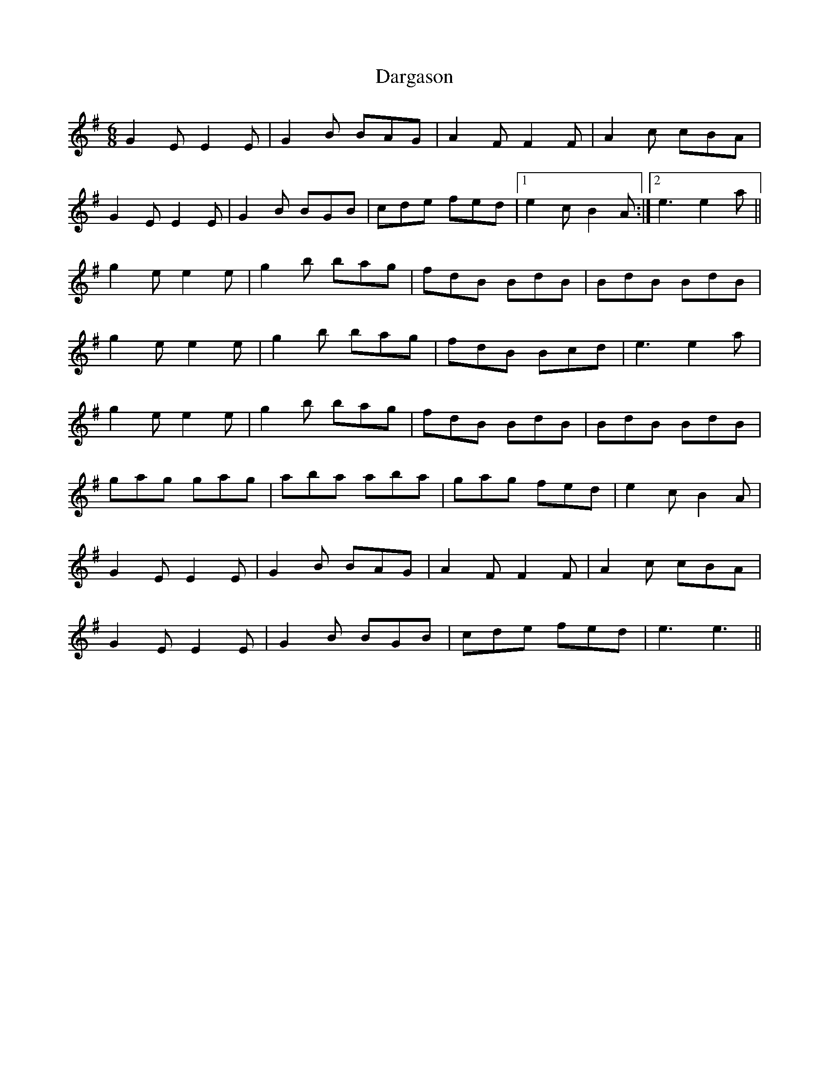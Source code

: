 X: 9479
T: Dargason
R: jig
M: 6/8
K: Gmajor
G2E E2E|G2B BAG|A2F F2F|A2c cBA|
G2E E2E|G2B BGB|cde fed|1 e2c B2A:|2 e3 e2a||
g2e e2e|g2b bag|fdB BdB|BdB BdB|
g2e e2e|g2b bag|fdB Bcd|e3 e2a|
g2e e2e|g2b bag|fdB BdB|BdB BdB|
gag gag|aba aba|gag fed|e2c B2A|
G2E E2E|G2B BAG|A2F F2F|A2c cBA|
G2E E2E|G2B BGB|cde fed|e3 e3||

